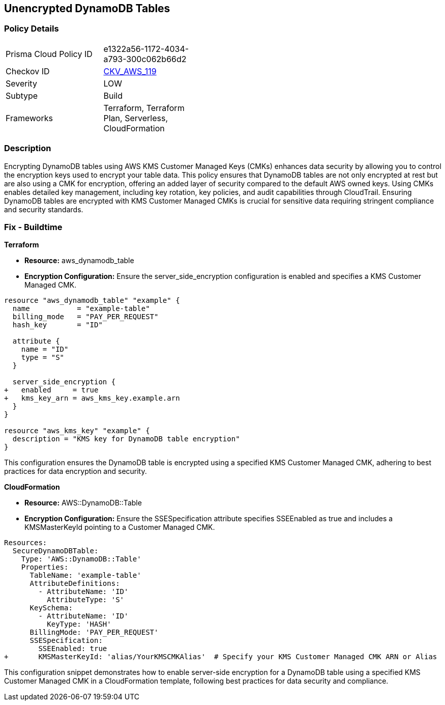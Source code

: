 == Unencrypted DynamoDB Tables


=== Policy Details 

[width=45%]
[cols="1,1"]
|=== 
|Prisma Cloud Policy ID 
| e1322a56-1172-4034-a793-300c062b66d2

|Checkov ID 
| https://github.com/bridgecrewio/checkov/tree/master/checkov/terraform/checks/resource/aws/DynamoDBTablesEncrypted.py[CKV_AWS_119]

|Severity
| LOW

|Subtype
| Build

|Frameworks
| Terraform, Terraform Plan, Serverless, CloudFormation

|=== 



=== Description 


Encrypting DynamoDB tables using AWS KMS Customer Managed Keys (CMKs) enhances data security by allowing you to control the encryption keys used to encrypt your table data. 
This policy ensures that DynamoDB tables are not only encrypted at rest but are also using a CMK for encryption, offering an added layer of security compared to the default AWS owned keys. 
Using CMKs enables detailed key management, including key rotation, key policies, and audit capabilities through CloudTrail. 
Ensuring DynamoDB tables are encrypted with KMS Customer Managed CMKs is crucial for sensitive data requiring stringent compliance and security standards.


=== Fix - Buildtime

*Terraform*

* *Resource:* aws_dynamodb_table
* *Encryption Configuration:* Ensure the server_side_encryption configuration is enabled and specifies a KMS Customer Managed CMK.


[source,hcl]
----
resource "aws_dynamodb_table" "example" {
  name           = "example-table"
  billing_mode   = "PAY_PER_REQUEST"
  hash_key       = "ID"

  attribute {
    name = "ID"
    type = "S"
  }

  server_side_encryption {
+   enabled     = true
+   kms_key_arn = aws_kms_key.example.arn
  }
}

resource "aws_kms_key" "example" {
  description = "KMS key for DynamoDB table encryption"
}
----

This configuration ensures the DynamoDB table is encrypted using a specified KMS Customer Managed CMK, adhering to best practices for data encryption and security.


*CloudFormation*


* *Resource:* AWS::DynamoDB::Table
* *Encryption Configuration:* Ensure the SSESpecification attribute specifies SSEEnabled as true and includes a KMSMasterKeyId pointing to a Customer Managed CMK.


[source,yaml]
----
Resources:
  SecureDynamoDBTable:
    Type: 'AWS::DynamoDB::Table'
    Properties:
      TableName: 'example-table'
      AttributeDefinitions:
        - AttributeName: 'ID'
          AttributeType: 'S'
      KeySchema:
        - AttributeName: 'ID'
          KeyType: 'HASH'
      BillingMode: 'PAY_PER_REQUEST'
      SSESpecification:
        SSEEnabled: true
+       KMSMasterKeyId: 'alias/YourKMSCMKAlias'  # Specify your KMS Customer Managed CMK ARN or Alias
----

This configuration snippet demonstrates how to enable server-side encryption for a DynamoDB table using a specified KMS Customer Managed CMK in a CloudFormation template, following best practices for data security and compliance.